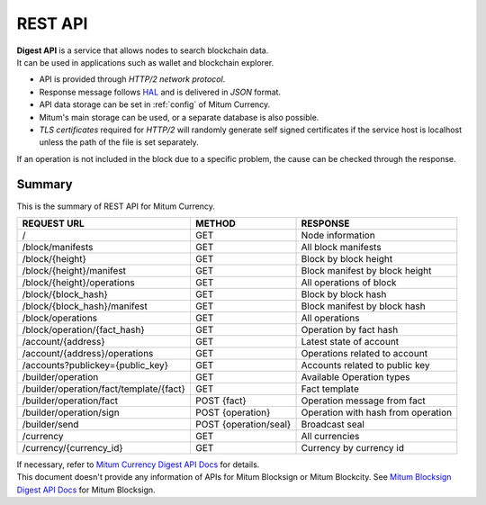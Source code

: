 .. _api:

===================================================
REST API
===================================================

| **Digest API** is a service that allows nodes to search blockchain data.
| It can be used in applications such as wallet and blockchain explorer.

* API is provided through *HTTP/2 network protocol*.
* Response message follows `HAL <https://datatracker.ietf.org/doc/html/draft-kelly-json-hal-08>`_ and is delivered in *JSON* format.
* API data storage can be set in :ref:`config` of Mitum Currency.
* Mitum's main storage can be used, or a separate database is also possible.
* *TLS certificates* required for *HTTP/2* will randomly generate self signed certificates if the service host is localhost unless the path of the file is set separately.

| If an operation is not included in the block due to a specific problem, the cause can be checked through the response.

---------------------------------------------------
Summary
---------------------------------------------------

| This is the summary of REST API for Mitum Currency.

+----------------------------------------+-----------------------+------------------------------------+
| REQUEST URL                            | METHOD                | RESPONSE                           |
+========================================+=======================+====================================+
| /                                      | GET                   | Node information                   |
+----------------------------------------+-----------------------+------------------------------------+
| /block/manifests                       | GET                   | All block manifests                |
+----------------------------------------+-----------------------+------------------------------------+
| /block/{height}                        | GET                   | Block by block height              |
+----------------------------------------+-----------------------+------------------------------------+
| /block/{height}/manifest               | GET                   | Block manifest by block height     |
+----------------------------------------+-----------------------+------------------------------------+
| /block/{height}/operations             | GET                   | All operations of block            |
+----------------------------------------+-----------------------+------------------------------------+
| /block/{block_hash}                    | GET                   | Block by block hash                |
+----------------------------------------+-----------------------+------------------------------------+
| /block/{block_hash}/manifest           | GET                   | Block manifest by block hash       |
+----------------------------------------+-----------------------+------------------------------------+
| /block/operations                      | GET                   | All operations                     |
+----------------------------------------+-----------------------+------------------------------------+
| /block/operation/{fact_hash}           | GET                   | Operation by fact hash             |
+----------------------------------------+-----------------------+------------------------------------+
| /account/{address}                     | GET                   | Latest state of account            |
+----------------------------------------+-----------------------+------------------------------------+
| /account/{address}/operations          | GET                   | Operations related to account      |
+----------------------------------------+-----------------------+------------------------------------+
| /accounts?publickey={public_key}       | GET                   | Accounts related to public key     |
+----------------------------------------+-----------------------+------------------------------------+
| /builder/operation                     | GET                   | Available Operation types          |
+----------------------------------------+-----------------------+------------------------------------+
| /builder/operation/fact/template/{fact}| GET                   | Fact template                      |
+----------------------------------------+-----------------------+------------------------------------+
| /builder/operation/fact                | POST {fact}           | Operation message from fact        |
+----------------------------------------+-----------------------+------------------------------------+
| /builder/operation/sign                | POST {operation}      | Operation with hash from operation |
+----------------------------------------+-----------------------+------------------------------------+
| /builder/send                          | POST {operation/seal} | Broadcast seal                     |
+----------------------------------------+-----------------------+------------------------------------+
| /currency                              | GET                   | All currencies                     |
+----------------------------------------+-----------------------+------------------------------------+
| /currency/{currency_id}                | GET                   | Currency by currency id            |
+----------------------------------------+-----------------------+------------------------------------+

| If necessary, refer to `Mitum Currency Digest API Docs <https://rapidoc.test.protocon.network/>`_ for details.

| This document doesn't provide any information of APIs for Mitum Blocksign or Mitum Blockcity. See `Mitum Blocksign Digest API Docs <https://rapidoc.blocksign.protocon.network>`_ for Mitum Blocksign. 